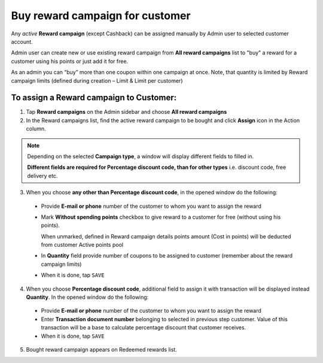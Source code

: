 .. index::
   single: buy_reward

Buy reward campaign for customer
================================

Any *active* **Reward campaign** (except Cashback) can be assigned manually by Admin user to selected customer account. 

Admin user can create new or use existing reward campaign from **All reward campaigns** list to "buy" a reward for a customer using his points or just add it for free.  

As an admin you can “buy” more than one coupon within one campaign at once. Note, that quantity is limited by Reward campaign limits (defined during creation – Limit & Limit per customer)


To assign a Reward campaign to Customer:
^^^^^^^^^^^^^^^^^^^^^^^^^^^^^^^^^^^^^^^^

1. Tap **Reward campaigns** on the Admin sidebar and choose **All reward campaigns** 

2. In the Reward campaigns list, find the active reward campaign to be bought and click **Assign** icon |assign| in the Action column. 

.. |assign| image:: /userguide/_images/assign.png


.. note:: 

    Depending on the selected **Campaign type**, a window will display different fields to filled in.
    
    **Different fields are required for Percentage discount code, than for other types** i.e. discount code, free delivery etc.  


3. When you choose **any other than Percentage discount code**, in the opened window do the following:

 - Provide **E-mail or phone** number of the customer to whom you want to assign the reward 
 - Mark **Without spending points** checkbox to give reward to a customer for free (without using his points). 
 
   When unmarked, defined in Reward campaign details points amount (Cost in points) will be deducted from customer Active points pool
 - In **Quantity** field provide number of coupons to be assigned to customer (remember about the reward campaign limits)  
 - When it is done, tap ``SAVE``

.. image:: /userguide/_images/buy_reward1.png
   :alt:   Buy reward campaign for client


4. When you choose **Percentage discount code**, additional field to assign it with transaction will be displayed instead **Quantity**. In the opened window do the following: 

 - Provide **E-mail or phone** number of the customer to whom you want to assign the reward 
 - Enter **Transaction document number** belonging to selected in previous step customer. Value of this transaction will be a base to calculate percentage discount that customer receives. 
 - When it is done, tap ``SAVE``

.. image:: /userguide/_images/buy_reward2.png
   :alt:   Buy Percentage discount code for Client

5. Bought reward campaign appears on Redeemed rewards list. 
